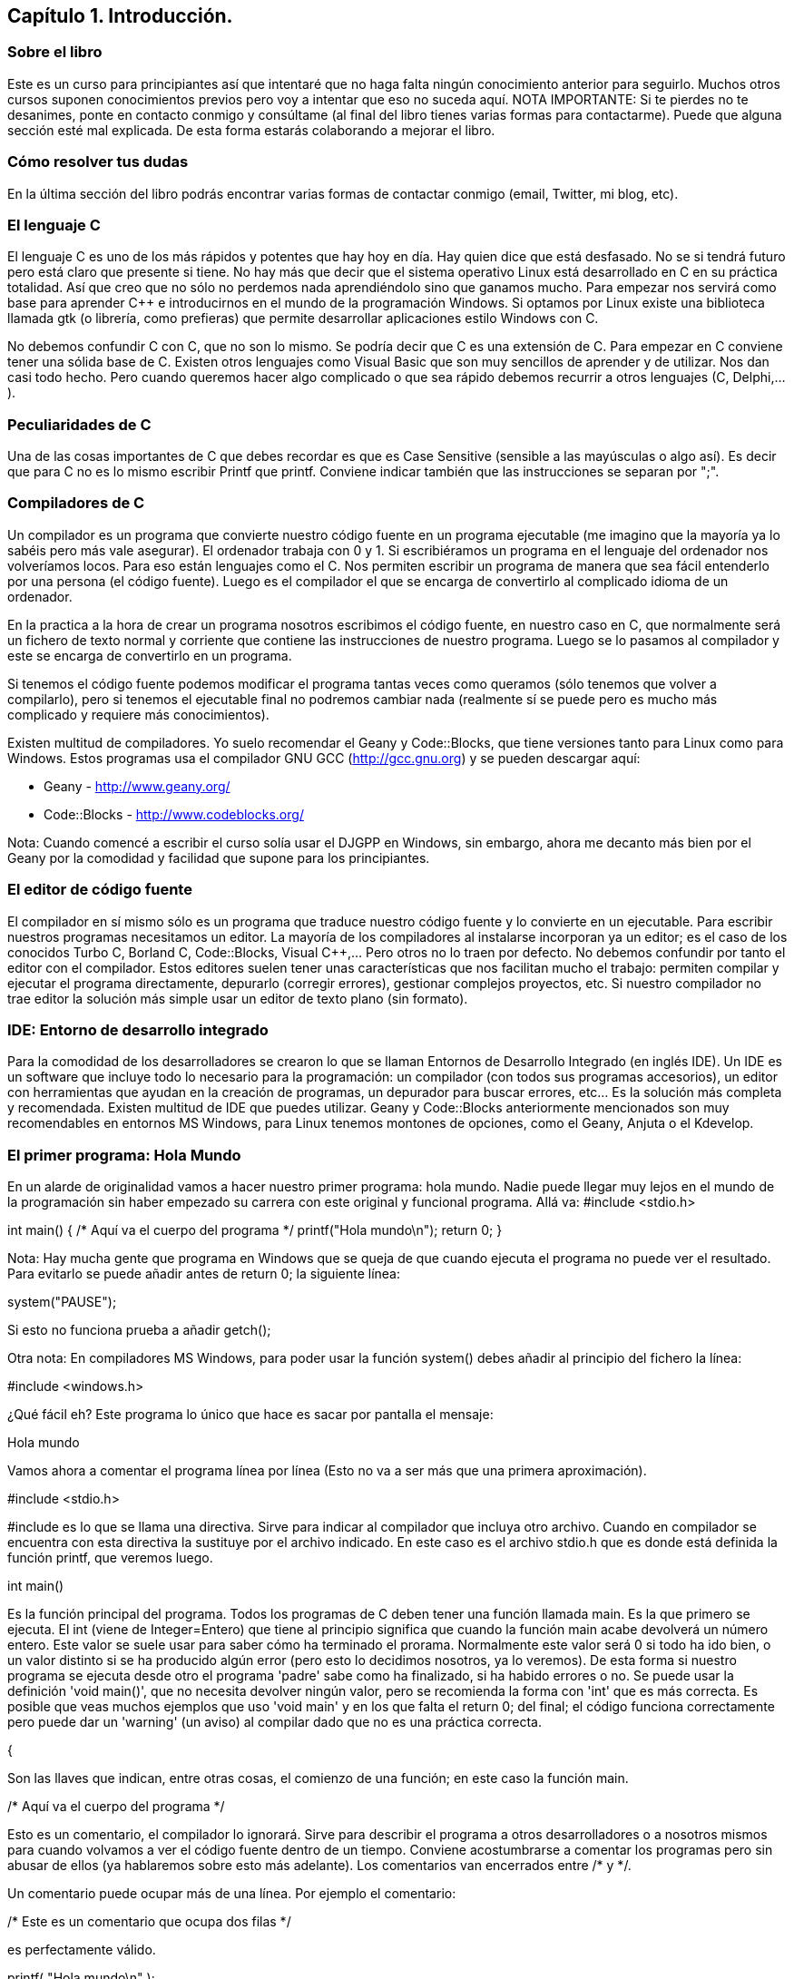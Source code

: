 ////
Copyright: Gorka Urrutia Landa, 1999-2018
Licencia: Attribution-ShareAlike 4.0 International (CC BY-SA 4.0) https://creativecommons.org/licenses/by-sa/4.0/
////

:chapter: 001

<<<

== Capítulo 1. Introducción.

=== Sobre el libro

Este es un curso para principiantes así que intentaré que no haga falta ningún conocimiento anterior para seguirlo. Muchos otros cursos suponen conocimientos previos pero voy a intentar que eso no suceda aquí.
NOTA IMPORTANTE: Si te pierdes no te desanimes, ponte en contacto conmigo y consúltame (al final del libro tienes varias formas para contactarme). Puede que alguna sección esté mal explicada. De esta forma estarás colaborando a mejorar el libro. 

=== Cómo resolver tus dudas

En la última sección del libro podrás encontrar varias formas de contactar conmigo (email, Twitter, mi blog, etc).

=== El lenguaje C

El lenguaje C es uno de los más rápidos y potentes que hay hoy en día. Hay quien dice que está desfasado. No se si tendrá futuro pero está claro que presente si tiene. No hay más que decir que el sistema operativo Linux está desarrollado en C en su práctica totalidad. Así que creo que no sólo no perdemos nada aprendiéndolo sino que ganamos mucho. Para empezar nos servirá como base para aprender C++ e introducirnos en el mundo de la programación Windows. Si optamos por Linux existe una biblioteca llamada gtk (o librería, como prefieras) que permite desarrollar aplicaciones estilo Windows con C. 

No debemos confundir C con C++, que no son lo mismo. Se podría decir que C++ es una extensión de C. Para empezar en C++ conviene tener una sólida base de C. 
Existen otros lenguajes como Visual Basic que son muy sencillos de aprender y de utilizar. Nos dan casi todo hecho. Pero cuando queremos hacer algo complicado o que sea rápido debemos recurrir a otros lenguajes (C++, Delphi,...). 

===  Peculiaridades de C 

Una de las cosas importantes de C que debes recordar es que es Case Sensitive (sensible a las mayúsculas o algo así). Es decir que para C no es lo mismo escribir Printf que printf. 
Conviene indicar también que las instrucciones se separan por ";". 

=== Compiladores de C 

Un compilador es un programa que convierte nuestro código fuente en un programa ejecutable (me imagino que la mayoría ya lo sabéis pero más vale asegurar). El ordenador trabaja con 0 y 1. Si escribiéramos un programa en el lenguaje del ordenador nos volveríamos locos. Para eso están lenguajes como el C. Nos permiten escribir un programa de manera que sea fácil entenderlo por una persona (el código fuente). Luego es el compilador el que se encarga de convertirlo al complicado idioma de un ordenador.

En la practica a la hora de crear un programa nosotros escribimos el código fuente, en nuestro caso en C, que normalmente será un fichero de texto normal y corriente que contiene las instrucciones de nuestro programa. Luego se lo pasamos al compilador y este se encarga de convertirlo en un programa.

Si tenemos el código fuente podemos modificar el programa tantas veces como queramos (sólo tenemos que volver a compilarlo), pero si tenemos el ejecutable final no podremos cambiar nada (realmente sí se puede pero es mucho más complicado y requiere más conocimientos).

Existen multitud de compiladores. Yo suelo recomendar el Geany y Code::Blocks, que tiene versiones tanto para Linux como para Windows. Estos programas usa el compilador GNU GCC (http://gcc.gnu.org) y se pueden descargar aquí:

* Geany - http://www.geany.org/
* Code::Blocks - http://www.codeblocks.org/

Nota: Cuando comencé a escribir el curso solía usar el DJGPP en Windows, sin embargo, ahora me decanto más bien por el Geany por la comodidad y facilidad que supone para los principiantes.

=== El editor de código fuente

El compilador en sí mismo sólo es un programa que traduce nuestro código fuente y lo convierte en un ejecutable. Para escribir nuestros programas necesitamos un editor. La mayoría de los compiladores al instalarse incorporan ya un editor; es el caso de los conocidos Turbo C, Borland C, Code::Blocks, Visual C++,... Pero otros no lo traen por defecto. No debemos confundir por tanto el editor con el compilador.
Estos editores suelen tener unas características que nos facilitan mucho el trabajo: permiten compilar y ejecutar el programa directamente, depurarlo (corregir errores), gestionar complejos proyectos, etc.
Si nuestro compilador no trae editor la solución más simple usar un editor de texto plano (sin formato).

=== IDE: Entorno de desarrollo integrado

Para la comodidad de los desarrolladores se crearon lo que se llaman Entornos de Desarrollo Integrado (en inglés IDE). Un IDE es un software que incluye todo lo necesario para la programación: un compilador (con todos sus programas accesorios), un editor con herramientas que ayudan en la creación de programas, un depurador para buscar errores, etc... Es la solución más completa y recomendada.
Existen multitud de IDE que puedes utilizar. Geany y Code::Blocks anteriormente mencionados son muy recomendables en entornos MS Windows, para Linux tenemos montones de opciones, como el Geany, Anjuta o el Kdevelop.

=== El primer programa: Hola Mundo 
En un alarde de originalidad vamos a hacer nuestro primer programa: hola mundo. Nadie puede llegar muy lejos en el mundo de la programación sin haber empezado su carrera con este original y funcional programa. Allá va:
#include <stdio.h>

int main() {
    /* Aquí va el cuerpo del programa */
    printf("Hola mundo\n");
    return 0;
}

Nota: Hay mucha gente que programa en Windows que se queja de que cuando ejecuta el programa no puede ver el resultado. Para evitarlo se puede añadir antes de return 0; la siguiente línea:

system("PAUSE");

Si esto no funciona prueba a añadir getch();

Otra nota: En compiladores MS Windows, para poder usar la función system() debes añadir al principio del fichero la línea:

#include <windows.h>

¿Qué fácil eh? Este programa lo único que hace es sacar por pantalla el mensaje: 

Hola mundo

Vamos ahora a comentar el programa línea por línea (Esto no va a ser más que una primera aproximación). 

#include <stdio.h>

#include es lo que se llama una directiva. Sirve para indicar al compilador que incluya otro archivo. Cuando en compilador se encuentra con esta directiva la sustituye por el archivo indicado. En este caso es el archivo stdio.h que es donde está definida la función printf, que veremos luego. 

int main()

Es la función principal del programa. Todos los programas de C deben tener una función llamada main. Es la que primero se ejecuta. El int (viene de Integer=Entero) que tiene al principio significa que cuando la función main acabe devolverá un número entero. Este valor se suele usar para saber cómo ha terminado el prorama. Normalmente este valor será 0 si todo ha ido bien, o un valor distinto si se ha producido algún error (pero esto lo decidimos nosotros, ya lo veremos). De esta forma si nuestro programa se ejecuta desde otro el programa 'padre' sabe como ha finalizado, si ha habido errores o no. 
Se puede usar la definición 'void main()', que no necesita devolver ningún valor, pero se recomienda la forma con 'int' que es más correcta. Es posible que veas muchos ejemplos que uso 'void main' y en los que falta el return 0; del final; el código funciona correctamente pero puede dar un 'warning' (un aviso) al compilar dado que no es una práctica correcta.

{

Son las llaves que indican, entre otras cosas, el comienzo de una función; en este caso la función main. 

/* Aquí va el cuerpo del programa */

Esto es un comentario, el compilador lo ignorará. Sirve para describir el programa a otros desarrolladores o a nosotros mismos para cuando volvamos a ver el código fuente dentro de un tiempo. Conviene acostumbrarse a comentar los programas pero sin abusar de ellos (ya hablaremos sobre esto más adelante).
Los comentarios van encerrados entre /* y */.

Un comentario puede ocupar más de una línea. Por ejemplo el comentario: 

/* Este es un comentario
que ocupa dos filas */

es perfectamente válido. 

printf( "Hola mundo\n" );

Aquí es donde por fin el programa hace algo que podemos ver al ejecutarlo. La función printf muestra un mensaje por la pantalla.

Al final del mensaje "Hola mundo" aparece el símbolo '\n'; este hace que después de imprimir el mensaje se pase a la línea siguiente. Por ejemplo:

printf( "Hola mundo\nAdiós mundo" );

mostrará:

Hola mundo
Adiós mundo

Fíjate en el ";" del final. Es la forma que se usa en C para separar una instrucción de otra. Se pueden poner varias en la misma línea siempre que se separen por el punto y coma. 

return 0;

Como he indicado antes el programa al finalizar develve un valor entero. Como en este programa no se pueden producir errores (nunca digas nunca jamás) la salida siempre será 0. La forma de hacer que el programa devuelva un 0 es usando return. Esta línea significa 'finaliza la función main haz que devuelva un 0. 

}

...y cerramos llaves con lo que termina el programa. Todos los programas finalizan cuando se llega al final de la función main. 

=== ¿Cómo se hace? 

Primero debemos crear el código fuente del programa. Para nuestro primer programa el código fuente es el del listado anterior. Arranca tu compilador de C, sea cual sea. Crea un nuevo fichero y copia el código anterior. Llámalo por ejemplo primero.c.
Ahora, tenemos que compilar el programa para crear el ejecutable. Si estás usando un IDE busca una opción llamada "compile", o make, build o algo así.
Si estamos usando GCC  sin IDE tenemos que llamarlo desde la línea de comando:

gcc primero.c -o primero

=== Nota adicional sobre los comentarios 

Los comentarios se pueden poner casi en cualquier parte. Excepto en medio de una instrucción. Por ejemplo lo siguiente no es válido: 

pri/* Esto es un comentario */ntf( "Hola mundo" );

No podemos cortar a printf por en medio, tendríamos un error al compilar. Lo siguiente puede no dar un error, pero es una fea costumbre: 

printf( /* Esto es un comentario */ "Hola mundo" );

Y por último tenemos: 

printf( "Hola/* Esto es un comentario */ mundo" );

Que no daría error, pero al ejecutar tendríamos: 

Hola /* Esto es un comentario */ mundo

porque /* Esto es un comentario */ queda dentro de las comillas y C lo interpreta como texto, no como un comentario. 

=== ¿Qué sabemos hacer?

Pues la verdad es que todavía no hemos aprendido mucho. Lo único que podemos hacer es compilar nuestros programas. Pero paciencia, en seguida avanzaremos. 
1.12 Ejercicios 
Busca los errores en este programa: 
int main() {
        /* Aquí va el cuerpo del programa */
        Printf( "Hola mundo\n" );
        return 0;
}
Solución: 
Si lo compilamos obtendremos un error que nos indicará que no hemos definido la función 'Printf'. Esto es porque no hemos incluído la dichosa directiva '#include <stdio.h>'. (En algunos compiladores no es necesario incluir esta directiva, pero es una buena costumbre hacerlo). 
Si lo corregimos y volvemos a compilar obtendremos un nuevo error. Otra vez nos dice que desconoce 'Printf'. Esta vez el problema es el de las mayúsculas que hemos indicado antes. Lo correcto es poner 'printf' con minúsculas. Parece una tontería, pero seguro que nos da más de un problema. 


